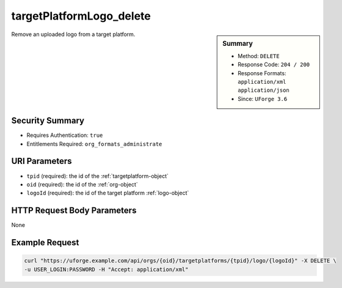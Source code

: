 .. Copyright FUJITSU LIMITED 2019

.. _targetPlatformLogo-delete:

targetPlatformLogo_delete
-------------------------

.. function:: DELETE /orgs/{oid}/targetplatforms/{tpid}/logo/{logoId}

.. sidebar:: Summary

	* Method: ``DELETE``
	* Response Code: ``204 / 200``
	* Response Formats: ``application/xml`` ``application/json``
	* Since: ``UForge 3.6``

Remove an uploaded logo from a target platform.

Security Summary
~~~~~~~~~~~~~~~~

* Requires Authentication: ``true``
* Entitlements Required: ``org_formats_administrate``

URI Parameters
~~~~~~~~~~~~~~

* ``tpid`` (required): the id of the :ref:`targetplatform-object`
* ``oid`` (required): the id of the :ref:`org-object`
* ``logoId`` (required): the id of the target platform :ref:`logo-object`

HTTP Request Body Parameters
~~~~~~~~~~~~~~~~~~~~~~~~~~~~

None

Example Request
~~~~~~~~~~~~~~~

.. code-block:: bash

	curl "https://uforge.example.com/api/orgs/{oid}/targetplatforms/{tpid}/logo/{logoId}" -X DELETE \
	-u USER_LOGIN:PASSWORD -H "Accept: application/xml"

.. seealso::

	 * :ref:`targetPlatformLogo-delete`
	 * :ref:`targetPlatformLogo-download`
	 * :ref:`targetPlatformLogo-downloadFile`
	 * :ref:`targetPlatformLogo-upload`
	 * :ref:`targetPlatform-addFormat`
	 * :ref:`targetPlatform-create`
	 * :ref:`targetPlatform-delete`
	 * :ref:`targetPlatform-get`
	 * :ref:`targetPlatform-getAll`
	 * :ref:`targetPlatform-getAllFormats`
	 * :ref:`targetPlatform-removeFormat`
	 * :ref:`targetPlatform-update`
	 * :ref:`targetPlatform-updateAccess`
	 * :ref:`targetformat-api-resources`
	 * :ref:`targetformat-object`
	 * :ref:`targetplatform-object`
